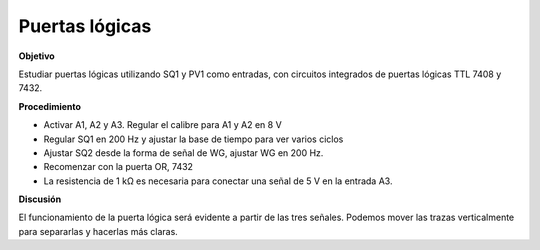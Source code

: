 .. 3.9
   
Puertas lógicas
---------------

**Objetivo**

Estudiar puertas lógicas utilizando SQ1 y PV1 como entradas, con 
circuitos integrados de puertas lógicas TTL 7408 y 7432.

**Procedimiento**

.. image:: schematics/logic-gates.svg
	   :width: 300px

-  Activar A1, A2 y A3. Regular el calibre para A1 y A2 en 8 V 
-  Regular SQ1 en 200 Hz y ajustar la base de tiempo para ver varios ciclos 
-  Ajustar SQ2 desde la forma de señal de WG, ajustar WG en 200 Hz.
-  Recomenzar con la puerta OR, 7432
-  La resistencia de 1 kΩ es necesaria para conectar una señal de 5 V en la entrada A3.

**Discusión**

El funcionamiento de la puerta lógica será evidente a partir de las tres señales. 
Podemos mover las trazas verticalmente para separarlas y hacerlas más claras.

